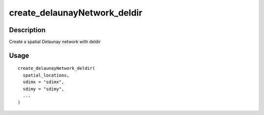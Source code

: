 create_delaunayNetwork_deldir
-----------------------------

Description
~~~~~~~~~~~

Create a spatial Delaunay network with deldir

Usage
~~~~~

::

   create_delaunayNetwork_deldir(
     spatial_locations,
     sdimx = "sdimx",
     sdimy = "sdimy",
     ...
   )
